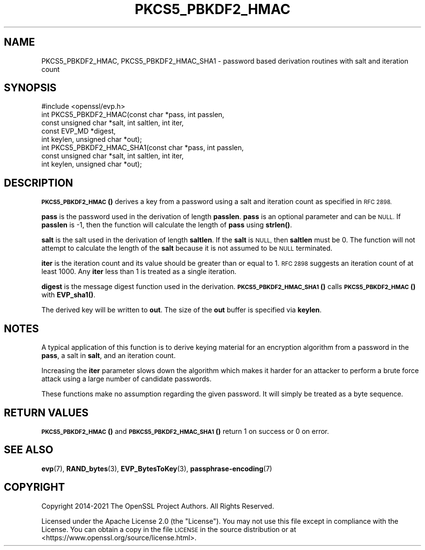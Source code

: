 .\" Automatically generated by Pod::Man 4.14 (Pod::Simple 3.42)
.\"
.\" Standard preamble:
.\" ========================================================================
.de Sp \" Vertical space (when we can't use .PP)
.if t .sp .5v
.if n .sp
..
.de Vb \" Begin verbatim text
.ft CW
.nf
.ne \\$1
..
.de Ve \" End verbatim text
.ft R
.fi
..
.\" Set up some character translations and predefined strings.  \*(-- will
.\" give an unbreakable dash, \*(PI will give pi, \*(L" will give a left
.\" double quote, and \*(R" will give a right double quote.  \*(C+ will
.\" give a nicer C++.  Capital omega is used to do unbreakable dashes and
.\" therefore won't be available.  \*(C` and \*(C' expand to `' in nroff,
.\" nothing in troff, for use with C<>.
.tr \(*W-
.ds C+ C\v'-.1v'\h'-1p'\s-2+\h'-1p'+\s0\v'.1v'\h'-1p'
.ie n \{\
.    ds -- \(*W-
.    ds PI pi
.    if (\n(.H=4u)&(1m=24u) .ds -- \(*W\h'-12u'\(*W\h'-12u'-\" diablo 10 pitch
.    if (\n(.H=4u)&(1m=20u) .ds -- \(*W\h'-12u'\(*W\h'-8u'-\"  diablo 12 pitch
.    ds L" ""
.    ds R" ""
.    ds C` ""
.    ds C' ""
'br\}
.el\{\
.    ds -- \|\(em\|
.    ds PI \(*p
.    ds L" ``
.    ds R" ''
.    ds C`
.    ds C'
'br\}
.\"
.\" Escape single quotes in literal strings from groff's Unicode transform.
.ie \n(.g .ds Aq \(aq
.el       .ds Aq '
.\"
.\" If the F register is >0, we'll generate index entries on stderr for
.\" titles (.TH), headers (.SH), subsections (.SS), items (.Ip), and index
.\" entries marked with X<> in POD.  Of course, you'll have to process the
.\" output yourself in some meaningful fashion.
.\"
.\" Avoid warning from groff about undefined register 'F'.
.de IX
..
.nr rF 0
.if \n(.g .if rF .nr rF 1
.if (\n(rF:(\n(.g==0)) \{\
.    if \nF \{\
.        de IX
.        tm Index:\\$1\t\\n%\t"\\$2"
..
.        if !\nF==2 \{\
.            nr % 0
.            nr F 2
.        \}
.    \}
.\}
.rr rF
.\"
.\" Accent mark definitions (@(#)ms.acc 1.5 88/02/08 SMI; from UCB 4.2).
.\" Fear.  Run.  Save yourself.  No user-serviceable parts.
.    \" fudge factors for nroff and troff
.if n \{\
.    ds #H 0
.    ds #V .8m
.    ds #F .3m
.    ds #[ \f1
.    ds #] \fP
.\}
.if t \{\
.    ds #H ((1u-(\\\\n(.fu%2u))*.13m)
.    ds #V .6m
.    ds #F 0
.    ds #[ \&
.    ds #] \&
.\}
.    \" simple accents for nroff and troff
.if n \{\
.    ds ' \&
.    ds ` \&
.    ds ^ \&
.    ds , \&
.    ds ~ ~
.    ds /
.\}
.if t \{\
.    ds ' \\k:\h'-(\\n(.wu*8/10-\*(#H)'\'\h"|\\n:u"
.    ds ` \\k:\h'-(\\n(.wu*8/10-\*(#H)'\`\h'|\\n:u'
.    ds ^ \\k:\h'-(\\n(.wu*10/11-\*(#H)'^\h'|\\n:u'
.    ds , \\k:\h'-(\\n(.wu*8/10)',\h'|\\n:u'
.    ds ~ \\k:\h'-(\\n(.wu-\*(#H-.1m)'~\h'|\\n:u'
.    ds / \\k:\h'-(\\n(.wu*8/10-\*(#H)'\z\(sl\h'|\\n:u'
.\}
.    \" troff and (daisy-wheel) nroff accents
.ds : \\k:\h'-(\\n(.wu*8/10-\*(#H+.1m+\*(#F)'\v'-\*(#V'\z.\h'.2m+\*(#F'.\h'|\\n:u'\v'\*(#V'
.ds 8 \h'\*(#H'\(*b\h'-\*(#H'
.ds o \\k:\h'-(\\n(.wu+\w'\(de'u-\*(#H)/2u'\v'-.3n'\*(#[\z\(de\v'.3n'\h'|\\n:u'\*(#]
.ds d- \h'\*(#H'\(pd\h'-\w'~'u'\v'-.25m'\f2\(hy\fP\v'.25m'\h'-\*(#H'
.ds D- D\\k:\h'-\w'D'u'\v'-.11m'\z\(hy\v'.11m'\h'|\\n:u'
.ds th \*(#[\v'.3m'\s+1I\s-1\v'-.3m'\h'-(\w'I'u*2/3)'\s-1o\s+1\*(#]
.ds Th \*(#[\s+2I\s-2\h'-\w'I'u*3/5'\v'-.3m'o\v'.3m'\*(#]
.ds ae a\h'-(\w'a'u*4/10)'e
.ds Ae A\h'-(\w'A'u*4/10)'E
.    \" corrections for vroff
.if v .ds ~ \\k:\h'-(\\n(.wu*9/10-\*(#H)'\s-2\u~\d\s+2\h'|\\n:u'
.if v .ds ^ \\k:\h'-(\\n(.wu*10/11-\*(#H)'\v'-.4m'^\v'.4m'\h'|\\n:u'
.    \" for low resolution devices (crt and lpr)
.if \n(.H>23 .if \n(.V>19 \
\{\
.    ds : e
.    ds 8 ss
.    ds o a
.    ds d- d\h'-1'\(ga
.    ds D- D\h'-1'\(hy
.    ds th \o'bp'
.    ds Th \o'LP'
.    ds ae ae
.    ds Ae AE
.\}
.rm #[ #] #H #V #F C
.\" ========================================================================
.\"
.IX Title "PKCS5_PBKDF2_HMAC 3ossl"
.TH PKCS5_PBKDF2_HMAC 3ossl "2022-10-10" "3.0.5" "OpenSSL"
.\" For nroff, turn off justification.  Always turn off hyphenation; it makes
.\" way too many mistakes in technical documents.
.if n .ad l
.nh
.SH "NAME"
PKCS5_PBKDF2_HMAC, PKCS5_PBKDF2_HMAC_SHA1 \- password based derivation routines with salt and iteration count
.SH "SYNOPSIS"
.IX Header "SYNOPSIS"
.Vb 1
\& #include <openssl/evp.h>
\&
\& int PKCS5_PBKDF2_HMAC(const char *pass, int passlen,
\&                       const unsigned char *salt, int saltlen, int iter,
\&                       const EVP_MD *digest,
\&                       int keylen, unsigned char *out);
\&
\& int PKCS5_PBKDF2_HMAC_SHA1(const char *pass, int passlen,
\&                            const unsigned char *salt, int saltlen, int iter,
\&                            int keylen, unsigned char *out);
.Ve
.SH "DESCRIPTION"
.IX Header "DESCRIPTION"
\&\s-1\fBPKCS5_PBKDF2_HMAC\s0()\fR derives a key from a password using a salt and iteration count
as specified in \s-1RFC 2898.\s0
.PP
\&\fBpass\fR is the password used in the derivation of length \fBpasslen\fR. \fBpass\fR
is an optional parameter and can be \s-1NULL.\s0 If \fBpasslen\fR is \-1, then the
function will calculate the length of \fBpass\fR using \fBstrlen()\fR.
.PP
\&\fBsalt\fR is the salt used in the derivation of length \fBsaltlen\fR. If the
\&\fBsalt\fR is \s-1NULL,\s0 then \fBsaltlen\fR must be 0. The function will not
attempt to calculate the length of the \fBsalt\fR because it is not assumed to
be \s-1NULL\s0 terminated.
.PP
\&\fBiter\fR is the iteration count and its value should be greater than or
equal to 1. \s-1RFC 2898\s0 suggests an iteration count of at least 1000. Any
\&\fBiter\fR less than 1 is treated as a single iteration.
.PP
\&\fBdigest\fR is the message digest function used in the derivation.
\&\s-1\fBPKCS5_PBKDF2_HMAC_SHA1\s0()\fR calls \s-1\fBPKCS5_PBKDF2_HMAC\s0()\fR with \fBEVP_sha1()\fR.
.PP
The derived key will be written to \fBout\fR. The size of the \fBout\fR buffer
is specified via \fBkeylen\fR.
.SH "NOTES"
.IX Header "NOTES"
A typical application of this function is to derive keying material for an
encryption algorithm from a password in the \fBpass\fR, a salt in \fBsalt\fR,
and an iteration count.
.PP
Increasing the \fBiter\fR parameter slows down the algorithm which makes it
harder for an attacker to perform a brute force attack using a large number
of candidate passwords.
.PP
These functions make no assumption regarding the given password.
It will simply be treated as a byte sequence.
.SH "RETURN VALUES"
.IX Header "RETURN VALUES"
\&\s-1\fBPKCS5_PBKDF2_HMAC\s0()\fR and \s-1\fBPBKCS5_PBKDF2_HMAC_SHA1\s0()\fR return 1 on success or 0 on error.
.SH "SEE ALSO"
.IX Header "SEE ALSO"
\&\fBevp\fR\|(7), \fBRAND_bytes\fR\|(3),
\&\fBEVP_BytesToKey\fR\|(3),
\&\fBpassphrase\-encoding\fR\|(7)
.SH "COPYRIGHT"
.IX Header "COPYRIGHT"
Copyright 2014\-2021 The OpenSSL Project Authors. All Rights Reserved.
.PP
Licensed under the Apache License 2.0 (the \*(L"License\*(R").  You may not use
this file except in compliance with the License.  You can obtain a copy
in the file \s-1LICENSE\s0 in the source distribution or at
<https://www.openssl.org/source/license.html>.
